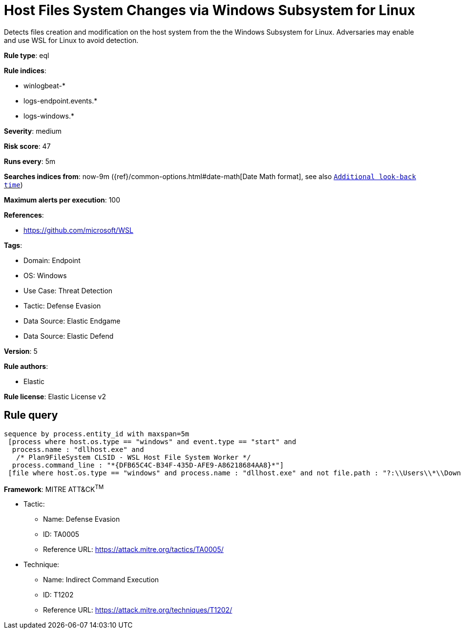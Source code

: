 [[host-files-system-changes-via-windows-subsystem-for-linux]]
= Host Files System Changes via Windows Subsystem for Linux

Detects files creation and modification on the host system from the the Windows Subsystem for Linux. Adversaries may enable and use WSL for Linux to avoid detection.

*Rule type*: eql

*Rule indices*: 

* winlogbeat-*
* logs-endpoint.events.*
* logs-windows.*

*Severity*: medium

*Risk score*: 47

*Runs every*: 5m

*Searches indices from*: now-9m ({ref}/common-options.html#date-math[Date Math format], see also <<rule-schedule, `Additional look-back time`>>)

*Maximum alerts per execution*: 100

*References*: 

* https://github.com/microsoft/WSL

*Tags*: 

* Domain: Endpoint
* OS: Windows
* Use Case: Threat Detection
* Tactic: Defense Evasion
* Data Source: Elastic Endgame
* Data Source: Elastic Defend

*Version*: 5

*Rule authors*: 

* Elastic

*Rule license*: Elastic License v2


== Rule query


[source, js]
----------------------------------
sequence by process.entity_id with maxspan=5m
 [process where host.os.type == "windows" and event.type == "start" and
  process.name : "dllhost.exe" and 
   /* Plan9FileSystem CLSID - WSL Host File System Worker */
  process.command_line : "*{DFB65C4C-B34F-435D-AFE9-A86218684AA8}*"]
 [file where host.os.type == "windows" and process.name : "dllhost.exe" and not file.path : "?:\\Users\\*\\Downloads\\*"]

----------------------------------

*Framework*: MITRE ATT&CK^TM^

* Tactic:
** Name: Defense Evasion
** ID: TA0005
** Reference URL: https://attack.mitre.org/tactics/TA0005/
* Technique:
** Name: Indirect Command Execution
** ID: T1202
** Reference URL: https://attack.mitre.org/techniques/T1202/
